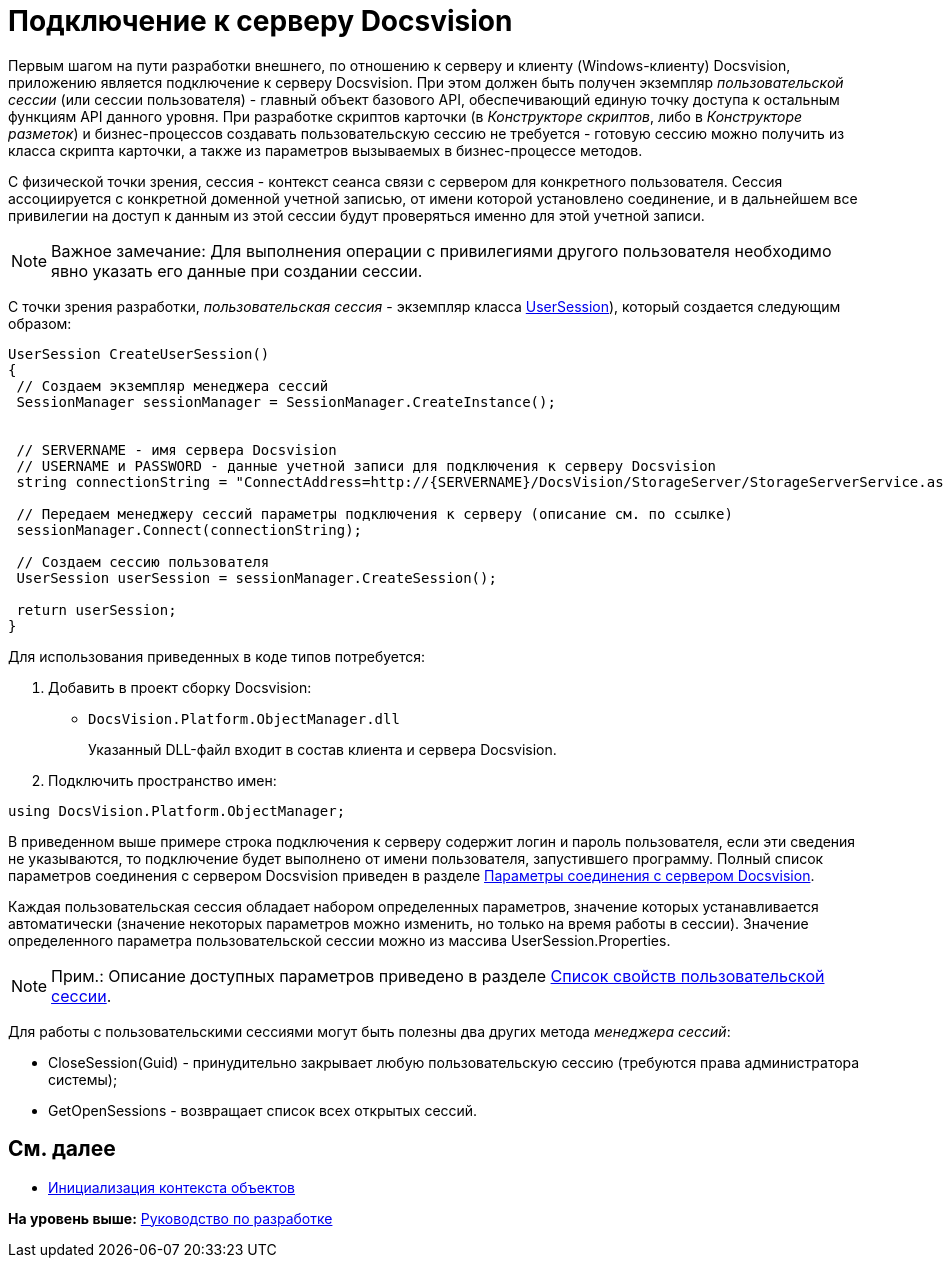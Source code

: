 = Подключение к серверу Docsvision

Первым шагом на пути разработки внешнего, по отношению к серверу и клиенту (Windows-клиенту) Docsvision, приложению является подключение к серверу Docsvision. При этом должен быть получен экземпляр [.dfn .term]_пользовательской сессии_ (или сессии пользователя) - главный объект базового API, обеспечивающий единую точку доступа к остальным функциям API данного уровня. При разработке скриптов карточки (в [.dfn .term]_Конструкторе скриптов_, либо в [.dfn .term]_Конструкторе разметок_) и бизнес-процессов создавать пользовательскую сессию не требуется - готовую сессию можно получить из класса скрипта карточки, а также из параметров вызываемых в бизнес-процессе методов.

С физической точки зрения, сессия - контекст сеанса связи с сервером для конкретного пользователя. Сессия ассоциируется с конкретной доменной учетной записью, от имени которой установлено соединение, и в дальнейшем все привилегии на доступ к данным из этой сессии будут проверяться именно для этой учетной записи.

[NOTE]
====
[.note__title]#Важное замечание:# Для выполнения операции с привилегиями другого пользователя необходимо явно указать его данные при создании сессии.
====

С точки зрения разработки, [.dfn .term]_пользовательская сессия_ - экземпляр класса xref:../api/DocsVision/Platform/ObjectManager/UserSession_CL.adoc[UserSession]), который создается следующим образом:

[source,pre,codeblock,language-csharp]
----
UserSession CreateUserSession()
{
 // Создаем экземпляр менеджера сессий
 SessionManager sessionManager = SessionManager.CreateInstance();

            
 // SERVERNAME - имя сервера Docsvision
 // USERNAME и PASSWORD - данные учетной записи для подключения к серверу Docsvision
 string connectionString = "ConnectAddress=http://{SERVERNAME}/DocsVision/StorageServer/StorageServerService.asmx;UserName={USERNAME};Password={PASSWORD}";
            
 // Передаем менеджеру сессий параметры подключения к серверу (описание см. по ссылке)
 sessionManager.Connect(connectionString);

 // Создаем сессию пользователя
 UserSession userSession = sessionManager.CreateSession();

 return userSession;
}
----

Для использования приведенных в коде типов потребуется:

. Добавить в проект сборку Docsvision:
* [.ph .filepath]`DocsVision.Platform.ObjectManager.dll`
+
Указанный DLL-файл входит в состав клиента и сервера Docsvision.
. Подключить пространство имен:

[source,pre,codeblock,language-csharp]
----
using DocsVision.Platform.ObjectManager;
----

В приведенном выше примере строка подключения к серверу содержит логин и пароль пользователя, если эти сведения не указываются, то подключение будет выполнено от имени пользователя, запустившего программу. Полный список параметров соединения с сервером Docsvision приведен в разделе xref:dm_appendix_serverconnectionparameters.adoc[Параметры соединения с сервером Docsvision].

Каждая пользовательская сессия обладает набором определенных параметров, значение которых устанавливается автоматически (значение некоторых параметров можно изменить, но только на время работы в сессии). Значение определенного параметра пользовательской сессии можно из массива [.keyword .apiname]#UserSession.Properties#.

[NOTE]
====
[.note__title]#Прим.:# Описание доступных параметров приведено в разделе xref:dm_appendix_usersessionproperties.adoc[Список свойств пользовательской сессии].
====

Для работы с пользовательскими сессиями могут быть полезны два других метода [.dfn .term]_менеджера сессий_:

* [.keyword .apiname]#CloseSession(Guid)# - принудительно закрывает любую пользовательскую сессию (требуются права администратора системы);
* [.keyword .apiname]#GetOpenSessions# - возвращает список всех открытых сессий.

== См. далее

* xref:dm_createobjectcontext.adoc[Инициализация контекста объектов]

*На уровень выше:* xref:../pages/dm_container.adoc[Руководство по разработке]
